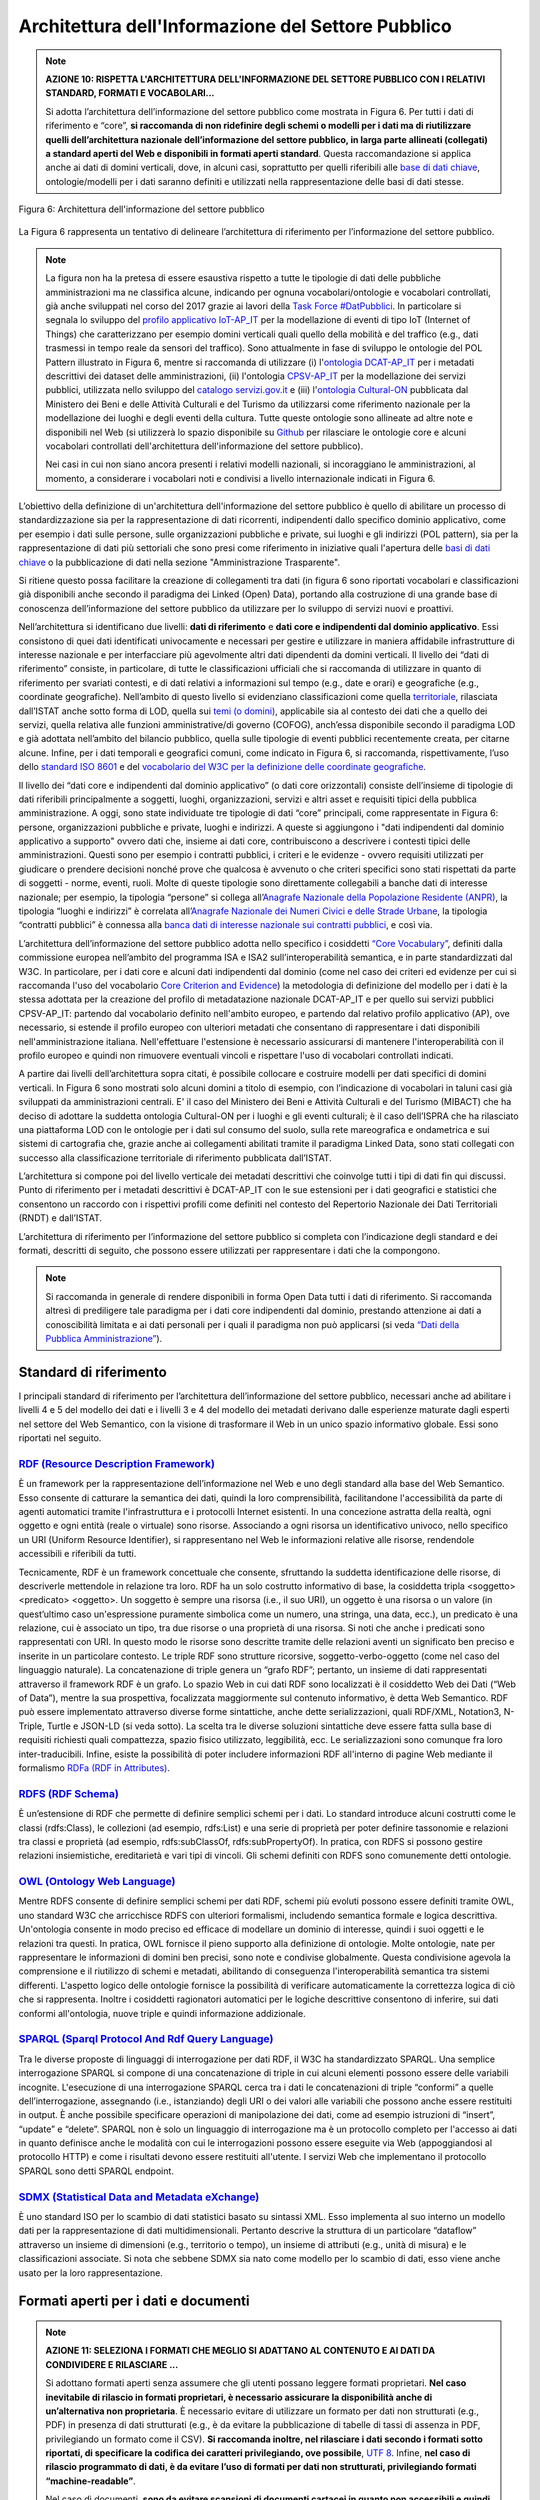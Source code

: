 Architettura dell'Informazione del Settore Pubblico
===================================================

.. note::
  **AZIONE 10: RISPETTA L'ARCHITETTURA DELL'INFORMAZIONE DEL SETTORE PUBBLICO CON I RELATIVI STANDARD, FORMATI E VOCABOLARI...**

  Si adotta l’architettura dell’informazione del settore pubblico come mostrata in Figura 6. Per tutti i dati di riferimento e “core”, **si raccomanda di non ridefinire degli schemi o modelli per i dati ma di riutilizzare quelli dell’architettura nazionale dell’informazione del settore pubblico, in larga parte allineati (collegati) a standard aperti del Web e disponibili in formati aperti standard**.
  Questa raccomandazione si applica anche ai dati di domini verticali, dove, in alcuni casi, soprattutto per quelli riferibili alle `base di dati chiave <http://elenco-basi-di-dati-chiave.readthedocs.io/it/latest/>`__, ontologie/modelli per i dati saranno definiti e utilizzati nella rappresentazione delle basi di dati stesse.

.. figure:: _images/Architecture.png
   :width: 95%
   :align: center
   :alt: Figura 6: Architettura dell'informazione del settore pubblico

   Figura 6: Architettura dell'informazione del settore pubblico

La Figura 6 rappresenta un tentativo di delineare l’architettura di riferimento per l’informazione del settore pubblico.

.. note::
  La figura non ha la pretesa di essere esaustiva rispetto a tutte le tipologie di dati  delle pubbliche amministrazioni ma ne classifica alcune, indicando per ognuna vocabolari/ontologie e vocabolari controllati, già anche sviluppati nel corso del 2017  grazie ai lavori della `Task Force #DatPubblici <http://elenco-basi-di-dati-chiave.readthedocs.io/it/latest/appendice.html>`__. In particolare si segnala lo sviluppo del `profilo applicativo IoT-AP_IT <https://github.com/italia/dati-ontologie-vocabolari-controllati/tree/master/Ontologie/IoT-AP_IT>`__ per la modellazione di eventi di tipo IoT (Internet of Things) che caratterizzano per esempio domini verticali quali quello della mobilità e del traffico (e.g., dati trasmessi in tempo reale da sensori del traffico). Sono attualmente in fase di sviluppo le ontologie del POL Pattern illustrato in Figura 6, mentre si raccomanda di utilizzare (i) l'`ontologia DCAT-AP_IT <https://linee-guida-cataloghi-dati-profilo-dcat-ap-it.readthedocs.io/it/latest/ontologia.html>`__ per i metadati descrittivi dei dataset delle amministrazioni, (ii) l'ontologia `CPSV-AP_IT <http://dati.gov.it/onto/cpsvapit>`__ per la modellazione dei servizi pubblici, utilizzata nello sviluppo del `catalogo servizi.gov.it <http://schede-bdin.readthedocs.io.it/docs/servizigov.html>`__ e (iii) l'`ontologia Cultural-ON <http://dati.beniculturali.it/cultural_on/>`__ pubblicata dal Ministero dei Beni e delle Attività Culturali e del Turismo da utilizzarsi come riferimento nazionale per la modellazione dei luoghi e degli eventi della cultura. Tutte queste ontologie sono allineate ad altre note e disponibili nel Web (si utilizzerà lo spazio disponibile su `Github <https://github.com/italia/dati-ontologie-vocabolari-controllati>`__ per rilasciare le ontologie core e alcuni vocabolari controllati dell'architettura dell'informazione del settore pubblico).

  Nei casi in cui non siano ancora presenti i relativi modelli nazionali, si incoraggiano le amministrazioni, al momento, a considerare i vocabolari noti e condivisi a livello internazionale indicati in Figura 6.

L’obiettivo della definizione di un'architettura dell'informazione del settore pubblico è quello di abilitare un processo di standardizzazione sia per la rappresentazione di dati ricorrenti, indipendenti dallo specifico dominio applicativo, come per esempio i dati sulle persone, sulle organizzazioni pubbliche e private, sui luoghi e gli indirizzi (POL pattern), sia per la rappresentazione di dati più settoriali che sono presi come riferimento in iniziative quali l'apertura delle `basi di dati chiave <http://elenco-basi-di-dati-chiave.readthedocs.io/it/latest/elencobasidati.html>`__ o la pubblicazione di dati nella sezione "Amministrazione Trasparente".

Si ritiene questo possa facilitare la creazione di collegamenti tra dati (in figura 6 sono riportati vocabolari e classificazioni già disponibili anche secondo il paradigma dei Linked (Open) Data), portando alla costruzione di una grande base di conoscenza dell’informazione del settore pubblico da utilizzare per lo sviluppo di servizi nuovi e proattivi.

Nell’architettura si identificano due livelli: **dati di riferimento** e **dati core e indipendenti dal dominio applicativo**. Essi consistono di quei dati identificati univocamente e necessari per gestire e utilizzare in maniera affidabile infrastrutture di interesse nazionale e per interfacciare più agevolmente altri dati dipendenti da domini verticali.
Il livello dei “dati di riferimento” consiste, in particolare, di tutte le classificazioni ufficiali che si raccomanda di utilizzare in quanto di riferimento per svariati contesti, e di dati relativi a informazioni sul tempo (e.g., date e orari) e geografiche (e.g., coordinate geografiche). Nell’ambito di questo livello si evidenziano classificazioni come quella `territoriale <http://datiopen.istat.it/datasetOntologie.php?call=ontologie>`__, rilasciata dall’ISTAT anche sotto forma di LOD, quella sui `temi (o domini) <http://publications.europa.eu/mdr/resource/authority/data-theme/skos/data-theme-skos.rdf>`__, applicabile sia al contesto dei dati che a quello dei servizi, quella relativa alle funzioni amministrative/di governo (COFOG), anch’essa disponibile secondo il paradigma LOD e già adottata nell’ambito del bilancio pubblico, quella sulle tipologie di eventi pubblici recentemente creata, per citarne alcune. Infine, per i dati temporali e geografici comuni, come indicato in Figura 6, si raccomanda, rispettivamente, l’uso dello `standard ISO 8601 <https://www.iso.org/iso-8601-date-and-time-format.html>`__ e del `vocabolario del W3C per la definizione delle coordinate geografiche <https://www.w3.org/2003/01/geo/wgs84_pos>`__.

Il livello dei “dati core e indipendenti dal dominio applicativo” (o dati core orizzontali) consiste dell’insieme di tipologie di dati riferibili principalmente a soggetti, luoghi, organizzazioni, servizi e altri asset e requisiti tipici della pubblica amministrazione. A oggi, sono state individuate tre tipologie di dati “core” principali, come rappresentate in Figura 6: persone, organizzazioni pubbliche e private, luoghi e indirizzi. A queste si aggiungono i "dati indipendenti dal dominio applicativo a supporto" ovvero dati che, insieme ai dati core, contribuiscono a descrivere i contesti tipici delle amministrazioni. Questi sono per esempio i contratti pubblici, i criteri e le evidenze - ovvero requisiti utilizzati per giudicare o prendere decisioni nonché prove che qualcosa è avvenuto o che criteri specifici sono stati rispettati da parte di soggetti - norme, eventi, ruoli. Molte di queste tipologie sono direttamente collegabili a banche dati di interesse nazionale; per esempio, la tipologia “persone” si collega all’`Anagrafe Nazionale della Popolazione Residente (ANPR) <http://pianotri-schede-bdin.readthedocs.io/en/latest/anpr.html>`__, la tipologia “luoghi e indirizzi” è correlata all’`Anagrafe Nazionale dei Numeri Civici e delle Strade Urbane <http://pianotri-schede-bdin.readthedocs.io/en/latest/anncsu.html>`__, la tipologia “contratti pubblici” è connessa alla `banca dati di interesse nazionale sui contratti pubblici <http://pianotri-schede-bdin.readthedocs.io/en/latest/bdncp.html>`__, e così via.

L’architettura dell’informazione del settore pubblico adotta nello specifico i cosiddetti `“Core Vocabulary” <https://ec.europa.eu/isa2/solutions/core-vocabularies_en>`__, definiti dalla commissione europea nell’ambito del programma ISA e ISA2 sull’interoperabilità semantica, e in parte standardizzati dal W3C. In particolare, per i dati core e alcuni dati indipendenti dal dominio (come nel caso dei criteri ed evidenze per cui si raccomanda l'uso del vocabolario `Core Criterion and Evidence <https://joinup.ec.europa.eu/asset/criterion_evidence_cv/asset_release/core-criterion-and-core-evidence-vocabulary-v100>`__) la metodologia di definizione del modello per i dati è la stessa adottata per la creazione del profilo di metadatazione nazionale DCAT-AP_IT e per quello sui servizi pubblici CPSV-AP_IT:  partendo dal vocabolario definito nell'ambito europeo, e partendo dal relativo profilo applicativo (AP), ove necessario, si estende il profilo europeo con ulteriori metadati che consentano di rappresentare i dati disponibili nell'amministrazione italiana. Nell'effettuare l'estensione è necessario assicurarsi di mantenere l'interoperabilità con il profilo europeo e quindi non rimuovere eventuali vincoli e rispettare l'uso di vocabolari controllati indicati.


A partire dai livelli dell’architettura sopra citati, è possibile collocare e costruire modelli per dati specifici di domini verticali. In Figura 6 sono mostrati solo alcuni domini a titolo di esempio, con l’indicazione di vocabolari in taluni casi già sviluppati da amministrazioni centrali. E' il caso del Ministero dei Beni e Attività Culturali e del Turismo (MIBACT) che ha deciso di adottare la suddetta ontologia Cultural-ON  per i luoghi e gli eventi culturali; è il caso dell’ISPRA che ha rilasciato una piattaforma LOD con le ontologie per i dati sul consumo del suolo, sulla rete mareografica e ondametrica e sui sistemi di cartografia che, grazie anche ai collegamenti abilitati tramite il paradigma Linked Data, sono stati collegati con successo alla classificazione territoriale di riferimento pubblicata dall’ISTAT.

L’architettura si compone poi del livello verticale dei metadati descrittivi che coinvolge tutti i tipi di dati fin qui discussi. Punto di riferimento per i metadati descrittivi è DCAT-AP_IT con le sue estensioni per i dati geografici e statistici che consentono un raccordo con i rispettivi profili come definiti nel contesto del Repertorio Nazionale dei Dati Territoriali (RNDT) e dall’ISTAT.

L’architettura di riferimento per l’informazione del settore pubblico si completa con l’indicazione degli standard e dei formati, descritti di seguito, che possono essere utilizzati per rappresentare i dati che la compongono.

.. note::
  Si raccomanda in generale di rendere disponibili in forma Open Data tutti i dati di riferimento. Si raccomanda altresì di prediligere tale paradigma per i dati core indipendenti dal dominio, prestando attenzione ai dati a conoscibilità limitata e ai dati personali per i quali il paradigma non può applicarsi (si veda `“Dati della Pubblica Amministrazione” <dati.html>`__).

Standard di riferimento
-----------------------
I principali standard di riferimento per l’architettura dell’informazione del settore pubblico, necessari anche ad abilitare i livelli 4 e 5 del modello dei dati e i livelli 3 e 4 del modello dei metadati derivano dalle esperienze maturate dagli esperti nel settore del Web Semantico, con la visione di trasformare il Web in un unico spazio informativo globale. Essi sono riportati nel seguito.

`RDF (Resource Description Framework) <https://www.w3.org/TR/rdf11-concepts/>`__
^^^^^^^^^^^^^^^^^^^^^^^^^^^^^^^^^^^^^^^^^^^^^^^^^^^^^^^^^^^^^^^^^^^^^^^^^^^^^^^^
È un framework per la rappresentazione dell’informazione nel Web e uno degli standard alla base del Web Semantico. Esso consente di catturare la semantica dei dati, quindi la loro comprensibilità, facilitandone l'accessibilità da parte di agenti automatici tramite l'infrastruttura e i protocolli Internet esistenti. In una concezione astratta della realtà, ogni oggetto e ogni entità (reale o virtuale) sono risorse. Associando a ogni risorsa un identificativo univoco, nello specifico un URI (Uniform Resource Identifier), si rappresentano nel Web le informazioni relative alle risorse, rendendole accessibili e riferibili da tutti.

Tecnicamente, RDF è un framework concettuale che consente, sfruttando la suddetta identificazione delle risorse, di descriverle mettendole in relazione tra loro. RDF ha un solo costrutto informativo di base, la cosiddetta tripla <soggetto> <predicato> <oggetto>. Un soggetto è sempre una risorsa (i.e., il suo URI), un oggetto è una risorsa o un valore (in quest’ultimo caso un'espressione puramente simbolica come un numero, una stringa, una data, ecc.), un predicato è una relazione, cui è associato un tipo, tra due risorse o una proprietà di una risorsa. Si noti che anche i predicati sono rappresentati con URI. In questo modo le risorse sono descritte tramite delle relazioni aventi un significato ben preciso e inserite in un particolare contesto. Le triple RDF sono strutture ricorsive, soggetto-verbo-oggetto (come nel caso del linguaggio naturale). La concatenazione di triple genera un “grafo RDF”; pertanto, un insieme di dati rappresentati attraverso il framework RDF è un grafo. Lo spazio Web in cui dati RDF sono localizzati è il cosiddetto Web dei Dati (“Web of Data”), mentre la sua prospettiva, focalizzata maggiormente sul contenuto informativo, è detta Web Semantico.
RDF può essere implementato attraverso diverse forme sintattiche, anche dette serializzazioni, quali RDF/XML, Notation3, N-Triple, Turtle e JSON-LD (si veda sotto). La scelta tra le diverse soluzioni sintattiche deve essere fatta sulla base di requisiti richiesti quali compattezza, spazio fisico utilizzato, leggibilità, ecc. Le serializzazioni sono comunque fra loro inter-traducibili.
Infine, esiste la possibilità di poter includere informazioni RDF all'interno di pagine Web mediante il formalismo `RDFa (RDF in Attributes) <https://www.w3.org/TR/rdfa-syntax/>`__.

`RDFS (RDF Schema) <https://www.w3.org/TR/rdf-schema/>`__
^^^^^^^^^^^^^^^^^^^^^^^^^^^^^^^^^^^^^^^^^^^^^^^^^^^^^^^^^
È un’estensione di RDF che permette di definire semplici schemi per i dati. Lo standard introduce alcuni costrutti come le classi (rdfs:Class), le collezioni (ad esempio, rdfs:List) e una serie di proprietà per poter definire tassonomie e relazioni tra classi e proprietà (ad esempio, rdfs:subClassOf, rdfs:subPropertyOf). In pratica, con RDFS si possono gestire relazioni insiemistiche, ereditarietà e vari tipi di vincoli. Gli schemi definiti con RDFS sono comunemente detti ontologie.

`OWL (Ontology Web Language) <https://www.w3.org/standards/techs/owl#w3c_all>`__
^^^^^^^^^^^^^^^^^^^^^^^^^^^^^^^^^^^^^^^^^^^^^^^^^^^^^^^^^^^^^^^^^^^^^^^^^^^^^^^^
Mentre RDFS consente di definire semplici schemi per dati RDF, schemi più evoluti possono essere definiti tramite OWL, uno standard W3C che arricchisce RDFS con ulteriori formalismi, includendo semantica formale e logica descrittiva.
Un'ontologia consente in modo preciso ed efficace di modellare un dominio di interesse, quindi i suoi oggetti e le relazioni tra questi. In pratica, OWL fornisce il pieno supporto alla definizione di ontologie. Molte ontologie, nate per rappresentare le informazioni di domini ben precisi, sono note e condivise globalmente. Questa condivisione agevola la comprensione e il riutilizzo di schemi e metadati, abilitando di conseguenza l'interoperabilità semantica tra sistemi differenti.
L'aspetto logico delle ontologie fornisce la possibilità di verificare automaticamente la correttezza logica di ciò che si rappresenta. Inoltre i cosiddetti ragionatori automatici per le logiche descrittive consentono di inferire, sui dati conformi all'ontologia, nuove triple e quindi informazione addizionale.

`SPARQL (Sparql Protocol And Rdf Query Language) <https://www.w3.org/TR/sparql11-query/>`__
^^^^^^^^^^^^^^^^^^^^^^^^^^^^^^^^^^^^^^^^^^^^^^^^^^^^^^^^^^^^^^^^^^^^^^^^^^^^^^^^^^^^^^^^^^^
Tra le diverse proposte di linguaggi di interrogazione per dati RDF, il W3C ha standardizzato SPARQL. Una semplice interrogazione SPARQL si compone di una concatenazione di triple in cui alcuni elementi possono essere delle variabili incognite. L'esecuzione di una interrogazione SPARQL cerca tra i dati le concatenazioni di triple “conformi” a quelle dell’interrogazione, assegnando (i.e., istanziando) degli URI o dei valori alle variabili che possono anche essere restituiti in output. È anche possibile specificare operazioni di manipolazione dei dati, come ad esempio istruzioni di “insert”, “update” e “delete”.
SPARQL non è solo un linguaggio di interrogazione ma è un protocollo completo per l'accesso ai dati in quanto definisce anche le modalità con cui le interrogazioni possono essere eseguite via Web (appoggiandosi al protocollo HTTP) e come i risultati devono essere restituiti all'utente. I servizi Web che implementano il protocollo SPARQL sono detti SPARQL endpoint.

`SDMX (Statistical Data and Metadata eXchange) <https://sdmx.org/>`__
^^^^^^^^^^^^^^^^^^^^^^^^^^^^^^^^^^^^^^^^^^^^^^^^^^^^^^^^^^^^^^^^^^^^^
È uno standard ISO per lo scambio di dati statistici basato su sintassi XML. Esso implementa al suo interno un modello dati per la rappresentazione di dati multidimensionali. Pertanto descrive la struttura di un particolare “dataflow” attraverso un insieme di dimensioni (e.g., territorio o tempo), un insieme di attributi (e.g., unità di misura) e le classificazioni associate. Si nota che sebbene SDMX sia nato come modello per lo scambio di dati, esso viene anche usato per la loro rappresentazione.


Formati aperti per i dati e documenti
-------------------------------------
.. note::
  **AZIONE 11: SELEZIONA I FORMATI CHE MEGLIO SI ADATTANO AL CONTENUTO E AI DATI DA CONDIVIDERE E RILASCIARE ...**

  Si adottano formati aperti senza assumere che gli utenti possano leggere formati proprietari.  **Nel caso inevitabile di rilascio in formati proprietari, è necessario assicurare la disponibilità anche di un’alternativa non proprietaria**.
  È necessario evitare di utilizzare un formato per dati non strutturati (e.g., PDF) in presenza di dati strutturati (e.g., è da evitare la pubblicazione di tabelle di tassi di assenza in PDF, privilegiando un formato come il CSV). **Si raccomanda inoltre,  nel rilasciare i dati secondo i formati sotto riportati, di specificare la codifica dei caratteri privilegiando, ove possibile**, `UTF 8 <https://tools.ietf.org/html/rfc3629>`__.
  Infine, **nel caso di rilascio programmato di dati, è da evitare l’uso di formati per dati non strutturati, privilegiando formati “machine-readable”**.

  Nel caso di documenti, **sono da evitare scansioni di documenti cartacei in quanto non accessibili e quindi non aperti**. In generale, **si raccomanda di adottare, ove esistano, standard XML documentali internazionali o nazionali**.



Formati aperti per i dati
^^^^^^^^^^^^^^^^^^^^^^^^^

`XML (eXtensible Markup Language) <https://www.w3.org/TR/xml/>`__
"""""""""""""""""""""""""""""""""""""""""""""""""""""""""""""""""
È un linguaggio di marcatura standardizzato dal W3C usato per l'annotazione di documenti e per la costruzione di altri linguaggi più specifici per l'annotazione di documenti (e.g., XBRL per la rappresentazione dei bilanci, Normattiva per la rappresentazione di documenti informatici in ambito giuridico, ecc.). Il mondo legato all'XML è molto ampio e la sua trattazione non rientra tra gli obiettivi del presente documento. Nell’ambito del Web Semantico è stata definita una specifica serializzazione RDF/XML.

`N-Triples <https://www.w3.org/TR/2014/REC-n-triples-20140225/>`__
""""""""""""""""""""""""""""""""""""""""""""""""""""""""""""""""""
È una serializzazione di RDF in cui ogni tripla è espressa interamente e indipendentemente dalle altre. La concatenazione delle triple di un dataset RDF secondo N-Triples avviene utilizzando il carattere punto (i.e., <soggetto1> <predicato1> <oggetto1> . <soggetto2> <predicato2> <oggetto2>).

`Notation3 <http://www.w3.org/TeamSubmission/n3/>`__
""""""""""""""""""""""""""""""""""""""""""""""""""""
Notation3 (o N3) è una serializzazione RDF pensata per essere più compatta rispetto a quella ottenuta utilizzando la sintassi XML Essa risulta più leggibile da parte degli utenti e possiede delle caratteristiche che esulano dall'uso stretto di RDF (e.g., rappresentazione di formule logiche).

`Turtle <https://www.w3.org/TR/2014/REC-turtle-20140225/>`__
""""""""""""""""""""""""""""""""""""""""""""""""""""""""""""
È una versione semplificata (un sottoinsieme di funzionalità) di N3. Un dataset in Turtle è una rappresentazione testuale di un grafo RDF e, al contrario di RDF/XML, è di più facile lettura e gestione anche manuale.

`JSON (JavaScript Object Notation) <http://www.ietf.org/rfc/rfc4627.txt>`__
"""""""""""""""""""""""""""""""""""""""""""""""""""""""""""""""""""""""""""
È un formato aperto per la rappresentazione e lo scambio di dati semi-strutturati, leggibile anche dagli utenti e che mantiene, rispetto a formati simili come l'XML, una sintassi poco prolissa. Questo aspetto ne fa un formato flessibile e compatto. Esso nasce dalla rappresentazione di strutture dati semplici nel linguaggio di programmazione JavaScript, ma mantiene indipendenza rispetto ai linguaggi di programmazione.

`JSON-LD <https://www.w3.org/TR/json-ld/>`__
""""""""""""""""""""""""""""""""""""""""""""
È un formato di serializzazione per RDF, standardizzato dal W3C, che fa uso di una sintassi JSON. Viene proposto come formato per Linked Data, mascherando di proposito la sua natura di serializzazione di RDF per ragioni di diffusione del formato. Il gruppo di lavoro che l'ha definito ha posto come obiettivo, oltre quello di mettere a disposizione un'ulteriore funzionalità al framework RDF, anche quello di avvicinare il mondo dello sviluppo Web e degli utilizzatori dei sistemi di gestione dati NoSQL (in particolare dei document store) al Web Semantico.  Da un punto di vista pratico è possibile rilasciare dati RDF utilizzando questo "dialetto" JSON nelle situazioni in cui inizialmente non ci si possa dotare di tecnologie ad-hoc come triple store. Allo stesso tempo, con JSON-LD si fornisce uno strumento standard che consente il collegamento di documenti JSON che per loro natura sono unità di informazione indipendenti.

CSV (Comma Separated Values)
""""""""""""""""""""""""""""
È un formato di file testuale utilizzato per rappresentare informazioni con struttura tabellare. Esso è spesso usato per importare ed esportare il contenuto di tabelle di database relazionali e fogli elettronici. Le righe delle tabelle corrispondono a righe nel file di testo CSV e i valori delle celle sono divisi da un carattere separatore, che di solito, come indica il nome stesso, è la virgola. Il CSV non è uno standard vero e proprio ma la sua modalità d'uso è descritta nell’`RFC 4180 <https://tools.ietf.org/html/rfc4180>`__. Nel rilascio di dati secondo il formato CSV, per agevolare i riutilizzatoti, si raccomanda di dichiarare almeno 1) il separatore di campo utilizzato (e.g, virgola, punto e virgola); 2) se è stato usato un carattere per `delimitare i campi di testo <http://specs.frictionlessdata.io/csv-dialect/#specification>`__.
Nel corso del 2015, un gruppo di lavoro del W3C "CSV on the web" ha rilasciato una serie di standard del Web tra cui alcuni relativi ai meccanismi necessari a trasformare CSV in vari formati quali JSON, XML e RDF. Per gli scopi del presente aggiornamento delle linee guida, si raccomanda di considerare due standard: `“Generating JSON from Tabular Data on the Web” <https://www.w3.org/TR/csv2json/>`__  e `“Generating RDF from Tabular Data on the Web” <https://www.w3.org/TR/csv2rdf/>`__.


Formati aperti più diffusi per i dati geografici
^^^^^^^^^^^^^^^^^^^^^^^^^^^^^^^^^^^^^^^^^^^^^^^^

`Shapefile <http://downloads.esri.com/support/whitepapers/mo_/shapefile.pdf>`__
"""""""""""""""""""""""""""""""""""""""""""""""""""""""""""""""""""""""""""""""
È il formato standard de-facto per la rappresentazione dei dati dei sistemi informativi geografici (GIS). I dati sono di tipo vettoriale. Lo shapefile è stato creato dalla società privata ESRI che rende comunque pubbliche le sue specifiche. L’apertura delle specifiche ha consentito lo sviluppo di diversi strumenti in grado di gestire e creare tale formato. Seppur impropriamente ci si riferisca a uno shapefile, nella pratica si devono considerare almeno tre file: un .shp contenente le forme geometriche, un .dbf contenente il database degli attributi delle forme geometriche e un file .shx come indice delle forme geometriche. A questi tre si deve anche accompagnare un file .prj che contiene le impostazioni del sistema di riferimento.
Si raccomanda comunque di  specificare nei metadati la proiezione utilizzata.
È importante notare che non risulta ancora chiaro se tale formato lo si possa considerare propriamente aperto (e quindi coerente con la definizione introdotta dall’art. 68 del CAD) di livello 3 secondo il modello per i dati proposto nel presente documento. Questo è dovuto al fatto che, per alcune comunità, esso è un formato proprietario e quindi di livello 2, mentre per altre i dati possono essere gestiti attraverso una serie di strumenti non necessariamente confinati a determinate tipologie software (grazie alle specifiche tecniche aperte e pubbliche rese disponibili da ESRI). Tenuto conto dell’ampio uso di tale formato per la rappresentazione dei dati geografici si ritiene opportuno includerlo comunque in questo elenco.

`KML <http://www.opengeospatial.org/standards/kml>`__
"""""""""""""""""""""""""""""""""""""""""""""""""""""
È un formato basato su XML per rappresentare dati geografici. Nato con Google, è diventato poi uno standard OGC. Le specifiche della versione 2.2 presentano una serie di entità XML attraverso cui archiviare le coordinate geografiche che rappresentano punti, linee e poligoni espressi in coordinate WGS84 e altre utili a definire gli stili attraverso cui visualizzare i dati. Eventuali attributi delle geometrie vanno espressi invece attraverso la personalizzazione di alcune entità. Molti strumenti di conversione non si occupano tuttavia di creare questa struttura dati e delegano gli attributi delle geometrie allo stile di visualizzazione. Si consiglia pertanto di distribuire questo dato prestando attenzione o, eventualmente, accompagnando il dataset assieme ad un altro formato aperto per i dati geografici (ad esempio, .shp, .geojson).

`GeoJSON <http://geojson.org/>`__
"""""""""""""""""""""""""""""""""
È un formato aperto per la rappresentazione e l'interscambio dei dati territoriali in forma vettoriale, basato su JSON. Ogni dato è codificato come oggetto che può rappresentare una geometria, una caratteristica o una collezione di caratteristiche. A ogni oggetto è associato un insieme di coppie nome/valore (membri). I principali nomi di membri che rappresentano le caratteristiche dei dati geografici sono: "type" che serve a indicare il tipo di geometria (punto, linea, poligono o insieme multi-parte di questi tipi); "coordinates" attraverso cui sono indicate le coordinate dell'oggetto in un dato sistema di riferimento; "bbox" attraverso cui sono indicate le coordinate di un riquadro di delimitazione geografica; "crs" (opzionale) per l'indicazione del sistema di riferimento. Inoltre, è possibile associare all'oggetto specifici attributi, attraverso il membro con nome "properties". Si tratta di un formato molto diffuso e supportato da diversi software, ampiamente utilizzato in ambito di sviluppo web.
Lo scorso agosto 2016 è stata pubblicata la relativa `RFC 7946 “The GeoJSON Format” <https://tools.ietf.org/html/rfc7946>`__. La specifica raccomanda di limitare la precisione delle coordinate a 6 decimali, attraverso cui si può specificare qualsiasi posizione sulla terra con una tolleranza di 10 centimetri. La specifica inoltre richiede che i dati siano memorizzati con un sistema di riferimento di coordinate geografiche WGS 84, in latitudine e longitudine, nello stesso stile dei dati GPS.

`GML (Geography Markup Language) <http://www.opengeospatial.org/standards/gml>`__
"""""""""""""""""""""""""""""""""""""""""""""""""""""""""""""""""""""""""""""""""
È una grammatica XML che rappresenta un formato di scambio aperto per i dati territoriali. Definita originariamente da OGC, e diventata poi lo Standard ISO 19136:2008, essa fornisce la codifica XML (schemi XSD) delle classi concettuali definite in diversi Standard ISO della serie 19100 e di classi aggiuntive quali: geometrie, oggetti topologici, unità di misura, tipi di base, riferimenti temporali, caratteristiche, sistemi di riferimento, copertura.

`GeoPackage <http://www.geopackage.org/>`__
"""""""""""""""""""""""""""""""""""""""""""
È un formato aperto per la rappresentazione di dati geografici e può essere un’alternativa al suddetto formato shapefile. Esso supporta SpatiaLite ovvero un’estensione dello schema del database SQLite. Il principale vantaggio offerto da GeoPackage è quello di rappresentare in un unico file diversi dati geografici, sia di tipo vettoriale che raster, che possono essere gestiti anche tramite apposite interrogazioni SQL. Lo standard è riconosciuto dall'Open Geospatial Consortium.

Formati aperti per i documenti
^^^^^^^^^^^^^^^^^^^^^^^^^^^^^^

L’articolo 1 del nuovo CAD definisce:

  *p) documento informatico: il documento elettronico che contiene la rappresentazione informatica di atti, fatti o dati giuridicamente rilevanti;
  p-bis) documento analogico: la rappresentazione non informatica di atti, fatti o dati giuridicamente rilevanti.*

Il contesto normativo del recepimento della direttiva relativa al riutilizzo dell’informazione del settore pubblico (D.lgs 2006, 24 gennaio, n. 36 – art. 2), definisce il documento come "*la rappresentazione di atti, fatti e dati a prescindere dal supporto nella disponibilità della pubblica amministrazione o dell’organismo di diritto pubblico. La definizione di documento non comprende i programmi informatici*”.


`ODF (Open Document Format) <https://www.oasis-open.org/committees/tc_home.php?wg_abbrev=office-collab>`__
"""""""""""""""""""""""""""""""""""""""""""""""""""""""""""""""""""""""""""""""""""""""""""""""""""""""""""""""""""""""""""""""""""""""""""""""""""""""""""""""""""""""
È uno standard dell’OASIS che specifica le caratteristiche di un formato per documenti digitali basato su XML, indipendente dall’applicazione e dalla piattaforma utilizzata.
La seguente serie di formati aperti è parte dello standard OASIS ODF:

 + **ODT (Open Document Text).** Standard aperto per documenti testuali. È stato adottato come formato principale per i testi in alcune suite per l'automazione d'ufficio come OpenOffice.org e LibreOffice; è supportato da altre come Microsoft Office, Google Drive e IBM Lotus.
 + **ODS (Open Document Spreadsheet).** Standard aperto per fogli di calcolo. Come nel caso precedente, è stato adottato come formato principale per i fogli di calcolo in alcune suite per l'automazione d'ufficio come OpenOffice.org e LibreOffice; è supportato da altre come Microsoft Office, Google Drive e IBM Lotus.
 + **ODP (Open Document Presentation).** Standard aperto per documenti di presentazione. È stato adottato come formato principale per i documenti di presentazione in alcune suite per l'automazione d'ufficio come OpenOffice.org e LibreOffice; è supportato da altre come Microsoft Office, Google Drive e IBM Lotus.

`PDF <https://www.iso.org/standard/51502.html>`__
"""""""""""""""""""""""""""""""""""""""""""""""""
È un formato aperto creato da Adobe per la rappresentazione di documenti contenenti testo e immagini che sia indipendente dalla piattaforma di lettura (applicativo, sistema operativo e hardware). È stato standardizzato dall’ISO (ISO/IEC 32000-1:2008) con una serie di formati differenti, ognuno avente una propria prerogativa (e.g., PDF/UA per l’accessibilità, PDF/H per documenti sanitari, PDF/A per l’archiviazione, ecc.).  Si noti che rilasciare dati secondo tale formato limita fortemente il riutilizzo dei dati stessi in quanto l'intervento umano richiesto per la loro elaborazione è molto elevato (dati rilasciati in formato PDF con una licenza aperta rappresentano solo il primo livello del modello dei dati aperti).

`Akoma Ntoso <http://www.akomantoso.org/documentation/technical-documentation/>`__
"""""""""""""""""""""""""""""""""""""""""""""""""""""""""""""""""""""""""""""""""""
È un linguaggio basato su XML per la rappresentazione di documenti giuridici. È in fase di approvazione presso il consorzio OASIS ed è utilizzato dal Parlamento Europeo e dalla Commissione Europea come standard documentale per i documenti legislativi, giuridici e allegati tecnici.

